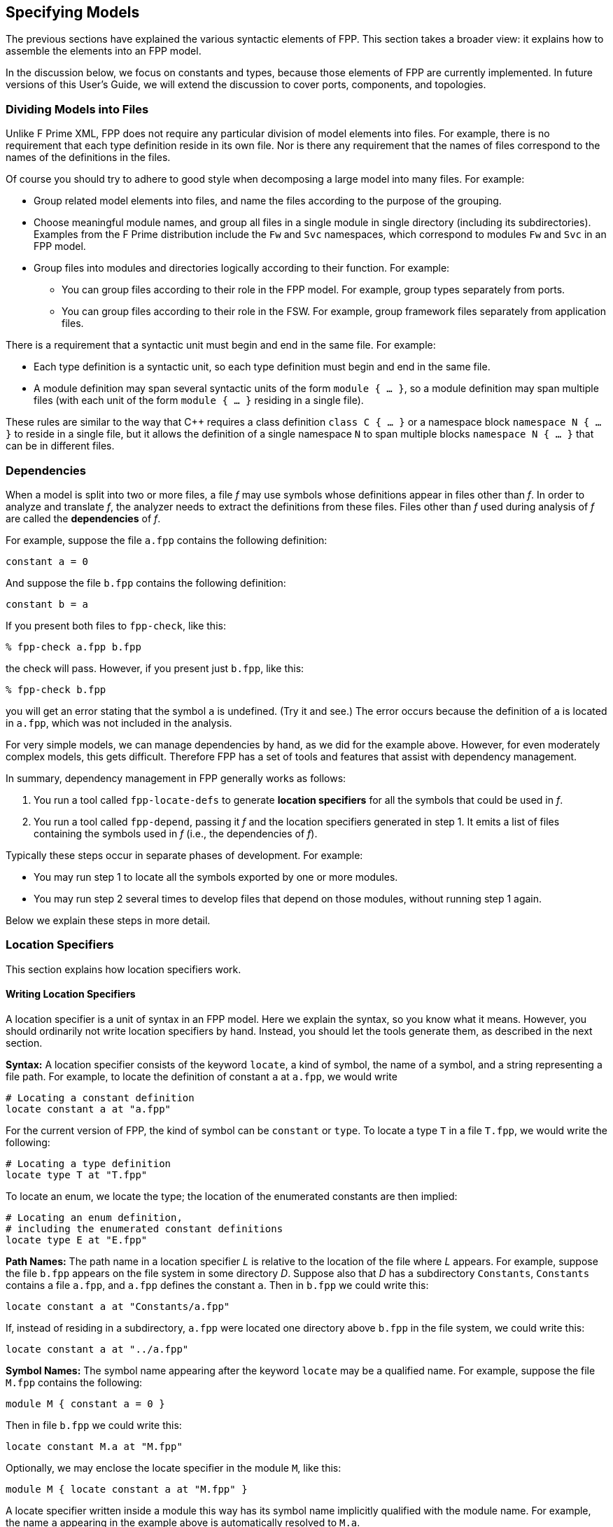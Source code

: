 == Specifying Models

The previous sections have explained the various syntactic elements
of FPP.
This section takes a broader view:
it explains how to assemble the elements into an FPP model.

In the discussion below, we focus on constants and types, because those 
elements of FPP are currently implemented.
In future versions of this User's Guide, we will extend the discussion to cover
ports, components, and topologies.

=== Dividing Models into Files

Unlike F Prime XML, FPP does not require any particular division of model 
elements into files.
For example, there is no requirement that each
type definition reside in its own file.
Nor is there any requirement that the names of files correspond
to the names of the definitions in the files.

Of course you should try to adhere to good style when decomposing a large model 
into many files.
For example:

* Group related model elements into files, and name the files
according to the purpose of the grouping.

* Choose meaningful module names, and group all files in a single module
in single directory (including its subdirectories).
Examples from the F Prime distribution include the `Fw` and `Svc`
namespaces, which correspond to modules `Fw` and `Svc` in an FPP model.

* Group files into modules and directories logically according to their function.
For example:

** You can group files according to their role in the FPP model.
For example, group types separately from ports.

** You can group files according to their role in the FSW.
For example, group framework files separately from application files.

There is a requirement that a syntactic unit must begin and end in the same file.
For example:

* Each type definition is a syntactic unit, so each type definition must begin 
and end in the same file.

* A module definition may span several syntactic units of the form 
`module { ...  }`,
so a module definition may span multiple files (with each unit of the form
`module { ... }` residing in a single file).

These rules are similar to the way that {cpp} requires a class definition
`class C { ... }` or a namespace block `namespace N { ... }` to reside in a 
single file, but it allows the definition of a single namespace `N` to span 
multiple blocks
`namespace N { ... }` that can be in different files.

=== Dependencies

When a model is split into two or more files, a file _f_ may use symbols
whose definitions appear in files other than _f_.
In order to analyze and translate _f_, the analyzer needs to extract
the definitions from these files.
Files other than _f_ used during analysis of _f_ are called the *dependencies* 
of _f_.

For example, suppose the file `a.fpp` contains the following definition:

[source,fpp]
----
constant a = 0
----

And suppose the file `b.fpp` contains the following definition:


[source,fpp]
--------
constant b = a
--------

If you present both files to `fpp-check`, like this:

----
% fpp-check a.fpp b.fpp
----

the check will pass.
However, if you present just `b.fpp`, like this:

----
% fpp-check b.fpp
----

you will get an error stating that the symbol `a` is undefined. (Try it and 
see.)
The error occurs because the definition of `a` is located in `a.fpp`,
which was not included in the analysis.

For very simple models, we can manage dependencies by hand, as we did
for the example above.
However, for even moderately complex models, this gets difficult.
Therefore FPP has a set of tools and features that assist with dependency
management.

In summary, dependency management in FPP generally works as follows:

. You run a tool called `fpp-locate-defs` to generate *location specifiers*
for all the symbols that could be used in _f_.

. You run a tool called `fpp-depend`, passing it _f_ and the location 
specifiers
generated in step 1.
It emits a list of files containing the symbols used in _f_ (i.e., the 
dependencies of _f_).

Typically these steps occur in separate phases of development.
For example:

* You may run step 1 to locate all the symbols exported by one or 
more modules.

* You may run step 2 several times to develop files that depend on those 
modules, without running step 1 again.

Below we explain these steps in more detail.

=== Location Specifiers

This section explains how location specifiers work.

==== Writing Location Specifiers

A location specifier is a unit of syntax in an FPP model.
Here we explain the syntax, so you know what it means.
However, you should ordinarily not write location specifiers
by hand.
Instead, you should let the tools generate them, as described
in the next section.

*Syntax:* A location specifier consists of the keyword `locate`, a kind of symbol,
the name of a symbol, and a string representing a file path.
For example, to locate the definition of constant `a` at `a.fpp`,
we would write

[source,fpp]
----
# Locating a constant definition
locate constant a at "a.fpp"
----

For the current version of FPP, the kind of symbol can be `constant` or `type`.
To locate a type `T` in a file `T.fpp`, we would write the following:

[source,fpp]
----
# Locating a type definition
locate type T at "T.fpp"
----

To locate an enum, we locate the type; the location of the enumerated
constants are then implied:

[source,fpp]
----
# Locating an enum definition,
# including the enumerated constant definitions
locate type E at "E.fpp"
----

*Path Names:* The path name in a location specifier _L_ is relative to the
location of the file where _L_ appears.
For example, suppose the file `b.fpp` appears on the file system in some directory _D_.
Suppose also that _D_ has a subdirectory `Constants`, `Constants` contains a file `a.fpp`,
and `a.fpp` defines the constant `a`.
Then in `b.fpp` we could write this:

[source,fpp]
----
locate constant a at "Constants/a.fpp"
----

If, instead of residing in a subdirectory, `a.fpp` were located one directory above
`b.fpp` in the file system, we could write this:

[source,fpp]
----
locate constant a at "../a.fpp"
----

*Symbol Names:* The symbol name appearing after the keyword `locate`
may be a qualified name.
For example, suppose the file `M.fpp` contains the following:

[source,fpp]
----
module M { constant a = 0 }
----

Then in file `b.fpp` we could write this:

[source.fpp]
----
locate constant M.a at "M.fpp"
----

Optionally, we may enclose the locate specifier in the module `M`, like
this:

[source,fpp]
----
module M { locate constant a at "M.fpp" }
----

A locate specifier written inside a module this way has its symbol name
implicitly qualified with the module name.
For example, the name `a` appearing in the example above is automatically
resolved to `M.a`.

Note that this rule is less flexible than for other uses of definitions.
For example, when using the constant `M.a` in an expression inside module `M`
you may spell the constant either `a` or `M.a`;
but when referring to the same constant `M.a` in a locate specifier in module 
`M`, you must write `a` and not `M.a`.
The purpose of this restriction is to facilitate dependency analysis,
which occurs before the analyzer has complete information about
definitions and their uses.


==== Generating Location Specifiers

TODO

=== Computing Dependencies

TODO

=== Include Specifiers

TODO
